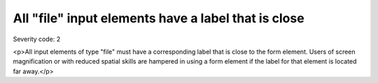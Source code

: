 ===============================
All "file" input elements have a label that is close
===============================

Severity code: 2

.. php:class:: fileLabelIsNearby

<p>All input elements of type "file" must have a corresponding label that is close to the form element. Users of screen magnification or with reduced spatial skills are hampered in using a form element if the label for that element is located far away.</p>
